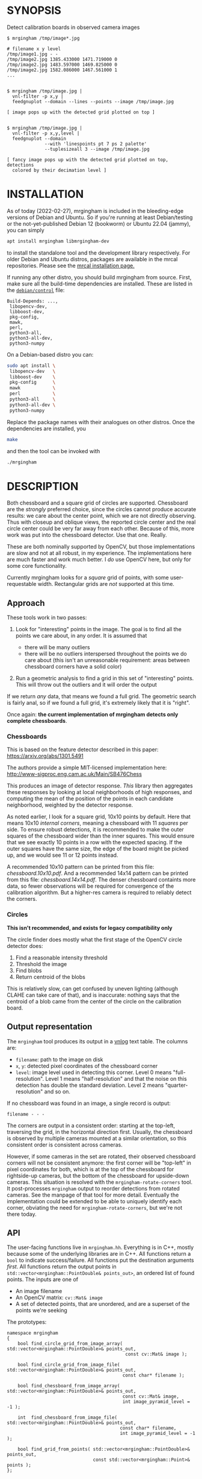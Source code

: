 * SYNOPSIS
Detect calibration boards in observed camera images

#+BEGIN_EXAMPLE
$ mrgingham /tmp/image*.jpg

# filename x y level
/tmp/image1.jpg - -
/tmp/image2.jpg 1385.433000 1471.719000 0
/tmp/image2.jpg 1483.597000 1469.825000 0
/tmp/image2.jpg 1582.086000 1467.561000 1
...


$ mrgingham /tmp/image.jpg |
  vnl-filter -p x,y |
  feedgnuplot --domain --lines --points --image /tmp/image.jpg

[ image pops up with the detected grid plotted on top ]


$ mrgingham /tmp/image.jpg |
  vnl-filter -p x,y,level |
  feedgnuplot --domain
              --with 'linespoints pt 7 ps 2 palette'
              --tuplesizeall 3 --image /tmp/image.jpg

[ fancy image pops up with the detected grid plotted on top, detections
  colored by their decimation level ]
#+END_EXAMPLE

* INSTALLATION
As of today (2022-02-27), mrgingham is included in the bleeding-edge versions of
Debian and Ubuntu. So if you're running at least Debian/testing or the
not-yet-published Debian 12 (bookworm) or Ubuntu 22.04 (jammy), you can
simply

#+begin_src sh
apt install mrgingham libmrgingham-dev
#+end_src

to install the standalone tool and the development library respectively. For
older Debian and Ubuntu distros, packages are available in the mrcal
repositories. Please see the [[http://mrcal.secretsauce.net/install.html][mrcal installation page.]]

If running any other distro, you should build mrgingham from source. First, make
sure all the build-time dependencies are installed. These are listed in the
[[https://salsa.debian.org/science-team/mrgingham/-/blob/master/debian/control][=debian/control=]] file:

#+begin_example
Build-Depends: ...,
 libopencv-dev,
 libboost-dev,
 pkg-config,
 mawk,
 perl,
 python3-all,
 python3-all-dev,
 python3-numpy
#+end_example

On a Debian-based distro you can:

#+begin_src sh
sudo apt install \
 libopencv-dev   \
 libboost-dev    \
 pkg-config      \
 mawk            \
 perl            \
 python3-all     \
 python3-all-dev \
 python3-numpy
#+end_src

Replace the package names with their analogues on other distros. Once the
dependencies are installed, you

#+begin_src sh
make
#+end_src

and then the tool can be invoked with

#+begin_src sh
./mrgingham
#+end_src

* DESCRIPTION
Both chessboard and a square grid of circles are supported. Chessboard are the
/strongly/ preferred choice, since the circles cannot produce accurate results:
we care about the center point, which we are not directly observing. Thus with
closeup and oblique views, the reported circle center and the real circle center
could be very far away from each other. Because of this, more work was put into
the chessboard detector. Use that one. Really.

These are both nominally supported by OpenCV, but those implementations are slow
and not at all robust, in my experience. The implementations here are much
faster and work much better. I /do/ use OpenCV here, but only for some core
functionality.

Currently mrgingham looks for a /square/ grid of points, with some
user-requestable width. Rectangular grids are /not/ supported at this time.

** Approach
These tools work in two passes:

1. Look for "interesting" points in the image. The goal is to find all the
   points we care about, in any order. It is assumed that

   - there will be many outliers
   - there will be no outliers interspersed throughout the points we do care
     about (this isn't an unreasonable requirement: areas between chessboard
     corners have a solid color)

2. Run a geometric analysis to find a grid in this set of "interesting" points.
   This will throw out the outliers and it will order the output

If we return /any/ data, that means we found a full grid. The geometric search
is fairly anal, so if we found a full grid, it's extremely likely that it is
"right".

Once again: *the current implementation of mrgingham detects only complete
chessboards*.

*** Chessboards
This is based on the feature detector described in this paper:
https://arxiv.org/abs/1301.5491

The authors provide a simple MIT-licensed implementation here:
http://www-sigproc.eng.cam.ac.uk/Main/SB476Chess

This produces an image of detector response. /This/ library then aggregates
these responses by looking at local neighborhoods of high responses, and
computing the mean of the position of the points in each candidate neighborhood,
weighted by the detector response.

As noted earlier, I look for a square grid, 10x10 points by default. Here that
means 10x10 /internal corners/, meaning a chessboard with 11 /squares/ per side.
To ensure robust detections, it is recommended to make the outer squares of the
chessboard wider than the inner squares. This would ensure that we see exactly
10 points in a row with the expected spacing. If the outer squares have the same
size, the edge of the board might be picked up, and we would see 11 or 12 points
instead.

A recommended 10x10 pattern can be printed from this file: [[chessboard.10x10.pdf]].
And a recommended 14x14 pattern can be printed from this file:
[[chessboard.14x14.pdf]]. The denser chessboard containts more data, so fewer
observations will be required for convergence of the calibration algorithm. But
a higher-res camera is required to reliably detect the corners.

*** Circles
*This isn't recommended, and exists for legacy compatibility only*

The circle finder does mostly what the first stage of the OpenCV circle detector
does:

1. Find a reasonable intensity threshold
2. Threshold the image
3. Find blobs
4. Return centroid of the blobs

This is relatively slow, can get confused by uneven lighting (although CLAHE can
take care of that), and is inaccurate: nothing says that the centroid of a blob
came from the center of the circle on the calibration board.

** Output representation
The =mrgingham= tool produces its output in a [[https://github.com/dkogan/vnlog/][vnlog]] text table. The columns are:

- =filename=: path to the image on disk
- =x=, =y=: detected pixel coordinates of the chessboard corner
- =level=: image level used in detecting this corner. Level 0 means
  "full-resolution". Level 1 means "half-resolution" and that the noise on this
  detection has double the standard deviation. Level 2 means
  "quarter-resolution" and so on.

If no chessboard was found in an image, a single record is output:

#+begin_example
filename - - -
#+end_example

The corners are output in a consistent order: starting at the top-left,
traversing the grid, in the horizontal direction first. Usually, the chessboard
is observed by multiple cameras mounted at a similar orientation, so this
consistent order is consistent across cameras.

However, if some cameras in the set are rotated, their observed chessboard
corners will not be consistent anymore: the first corner will be "top-left" in
pixel coordinates for both, which is at the top of the chessboard for
rightside-up cameras, but the bottom of the chessboard for upside-down cameras.
This situation is resolved with the =mrgingham-rotate-corners= tool. It
post-processes =mrgingham= output to reorder detections from rotated cameras.
See the manpage of that tool for more detail. Eventually the implementation
could be extended to be able to uniquely identify each corner, obviating the
need for =mrgingham-rotate-corners=, but we're not there today.

** API
The user-facing functions live in =mrgingham.hh=. Everything is in C++, mostly
because some of the underlying libraries are in C++. All functions return a
=bool= to indicate success/failure. All functions put the destination arguments
/first/. All functions return the output points in
=std::vector<mrgingham::PointDouble& points_out>=, an ordered list of found
points. The inputs are one of

- An image filename
- An OpenCV matrix: =cv::Mat& image=
- A set of detected points, that are unordered, and are a superset of the points
  we're seeking

The prototypes:

#+BEGIN_SRC C++
namespace mrgingham
{
    bool find_circle_grid_from_image_array( std::vector<mrgingham::PointDouble>& points_out,
                                            const cv::Mat& image );

    bool find_circle_grid_from_image_file( std::vector<mrgingham::PointDouble>& points_out,
                                           const char* filename );

    bool find_chessboard_from_image_array( std::vector<mrgingham::PointDouble>& points_out,
                                           const cv::Mat& image,
                                           int image_pyramid_level = -1 );

    int  find_chessboard_from_image_file( std::vector<mrgingham::PointDouble>& points_out,
                                          const char* filename,
                                          int image_pyramid_level = -1 );

    bool find_grid_from_points( std::vector<mrgingham::PointDouble>& points_out,
                                const std::vector<mrgingham::Point>& points );
};
#+END_SRC

The arguments should be clear. The only one that needs an explanation is
=image_pyramid_level=:

- if =image_pyramid_level= is 0 then we just use the image as is.

- if =image_pyramid_level= > 0 then we cut down the image by a factor of 2 that
  many times. So for example, level 3 means each dimension is cut down by a
  factor of 2^3 = 8

- if =image_pyramid_level= < 0 then we try several levels, taking the first one
  that produces results

** Applications
There're several included applications that exercise the library. The
=mrgingham-...= tools are distributed, and their manpages appear below. The
=test-...= tools are internal.

- =mrgingham= takes in images as globs (with some optional
  manipulation given on the cmdline), finds the grids, and returns them on
  stdout, as a vnlog

- =mrgingham-observe-pixel-uncertainty= evaluates the distribution of corner
  detections from repeated observations of a stationary scene

- =mrgingham-rotate-corners= corrects chessboard detections produced by rotated
  cameras by reordering the points in the detection stream

- =test-find-grid-from-points= ingests a file that contains an unordered set of
  points with outliers. It the finds the grid, and returns it on stdout

- =test-dump-chessboard-corners= is a lower-level tool that just finds the
  chessboard corner features and returns them on stdout. No geometric search is
  done.

- =test-dump-chessboard-corners= similarly is a lower-level tool that just finds
  the blob center features and returns them on stdout. No geometric search is
  done.

** Tests
There's a test suite in =test/test.sh=. It checks all images in =test/data/*=,
and reports which ones produced no data. Currently I don't ship any actual data.
I will at some point.

* MANPAGES
** mrgingham
#+BEGIN_EXAMPLE
xxx-manpage-mrgingham-xxx
#+END_EXAMPLE

** mrgingham-observe-pixel-uncertainty
#+BEGIN_EXAMPLE
xxx-manpage-mrgingham-observe-pixel-uncertainty-xxx
#+END_EXAMPLE

** mrgingham-rotate-corners
#+BEGIN_EXAMPLE
xxx-manpage-mrgingham-rotate-corners-xxx
#+END_EXAMPLE

* MAINTAINER
This is maintained by Dima Kogan <dima@secretsauce.net>. Please let Dima know if
something is unclear/broken/missing.
* LICENSE AND COPYRIGHT

This library is free software; you can redistribute it and/or modify it under
the terms of the GNU Lesser General Public License as published by the Free
Software Foundation; either version 2.1 of the License, or (at your option) any
later version.

Copyright 2017-2021 California Institute of Technology

Copyright 2017-2021 Dima Kogan (=dima@secretsauce.net=)
